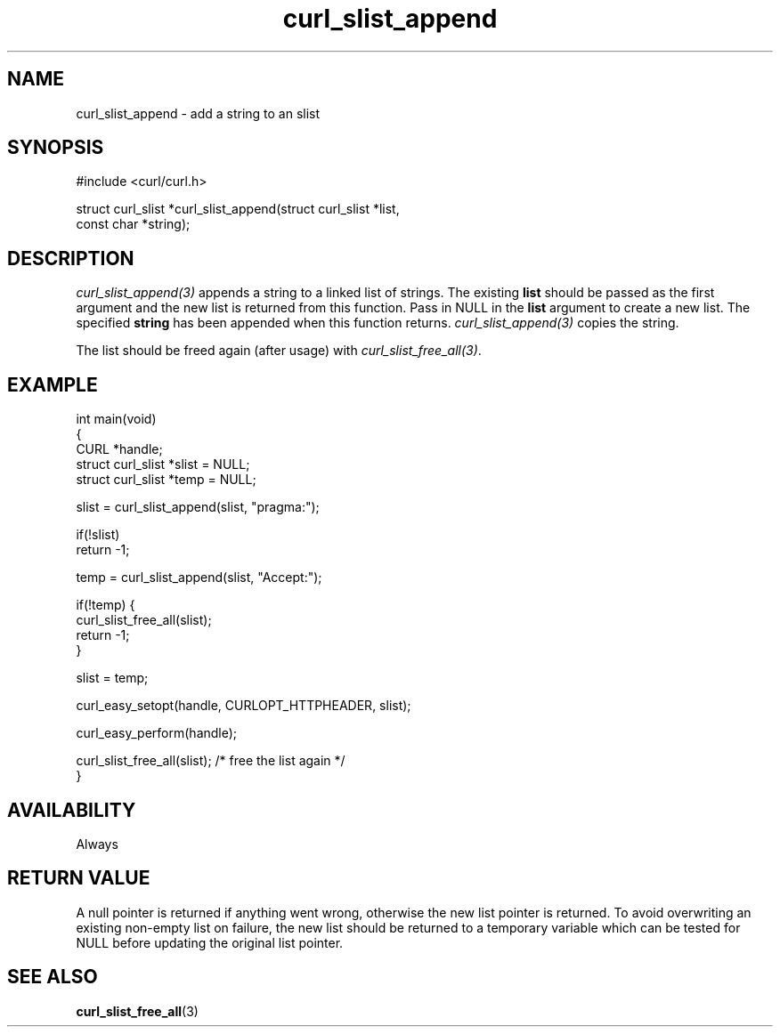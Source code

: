 .\" generated by cd2nroff 0.1 from curl_slist_append.md
.TH curl_slist_append 3 "March 22 2024" libcurl
.SH NAME
curl_slist_append \- add a string to an slist
.SH SYNOPSIS
.nf
#include <curl/curl.h>

struct curl_slist *curl_slist_append(struct curl_slist *list,
                                     const char *string);
.fi
.SH DESCRIPTION
\fIcurl_slist_append(3)\fP appends a string to a linked list of strings. The
existing \fBlist\fP should be passed as the first argument and the new list is
returned from this function. Pass in NULL in the \fBlist\fP argument to create
a new list. The specified \fBstring\fP has been appended when this function
returns. \fIcurl_slist_append(3)\fP copies the string.

The list should be freed again (after usage) with
\fIcurl_slist_free_all(3)\fP.
.SH EXAMPLE
.nf
int main(void)
{
  CURL *handle;
  struct curl_slist *slist = NULL;
  struct curl_slist *temp = NULL;

  slist = curl_slist_append(slist, "pragma:");

  if(!slist)
    return -1;

  temp = curl_slist_append(slist, "Accept:");

  if(!temp) {
    curl_slist_free_all(slist);
    return -1;
  }

  slist = temp;

  curl_easy_setopt(handle, CURLOPT_HTTPHEADER, slist);

  curl_easy_perform(handle);

  curl_slist_free_all(slist); /* free the list again */
}
.fi
.SH AVAILABILITY
Always
.SH RETURN VALUE
A null pointer is returned if anything went wrong, otherwise the new list
pointer is returned. To avoid overwriting an existing non\-empty list on
failure, the new list should be returned to a temporary variable which can
be tested for NULL before updating the original list pointer.
.SH SEE ALSO
.BR curl_slist_free_all (3)
